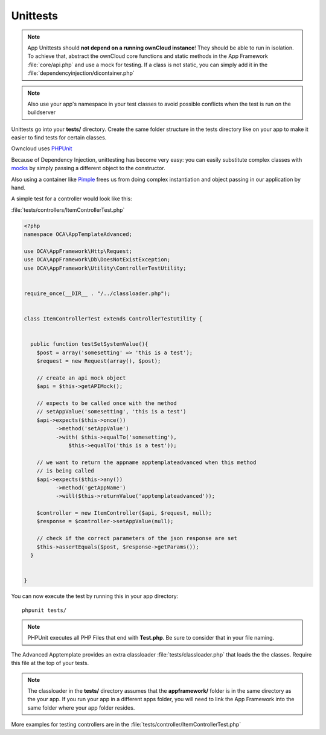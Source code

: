 Unittests
=========

.. sectionauthor:: Bernhard Posselt <nukeawhale@gmail.com>

.. note:: App Unittests should **not depend on a running ownCloud instance**! They should be able to run in isolation. To achieve that, abstract the ownCloud core functions and static methods in the App Framework :file:`core/api.php` and use a mock for testing. If a class is not static, you can simply add it in the :file:`dependencyinjection/dicontainer.php`

.. note:: Also use your app's namespace in your test classes to avoid possible conflicts when the test is run on the buildserver

Unittests go into your **tests/** directory. Create the same folder structure in the tests directory like on your app to make it easier to find tests for certain classes.

Owncloud uses `PHPUnit <http://www.phpunit.de/manual/current/en/>`_

Because of Dependency Injection, unittesting has become very easy: you can easily substitute complex classes with `mocks <http://www.phpunit.de/manual/3.0/en/mock-objects.html>`_ by simply passing a different object to the constructor.

Also using a container like `Pimple <http://pimple.sensiolabs.org/>`_ frees us from doing complex instantiation and object passing in our application by hand.


A simple test for a controller would look like this:


:file:`tests/controllers/ItemControllerTest.php`

.. code-block:: php

  <?php
  namespace OCA\AppTemplateAdvanced;

  use OCA\AppFramework\Http\Request;
  use OCA\AppFramework\Db\DoesNotExistException;
  use OCA\AppFramework\Utility\ControllerTestUtility;


  require_once(__DIR__ . "/../classloader.php");


  class ItemControllerTest extends ControllerTestUtility {


    public function testSetSystemValue(){
      $post = array('somesetting' => 'this is a test');
      $request = new Request(array(), $post);

      // create an api mock object
      $api = $this->getAPIMock();

      // expects to be called once with the method
      // setAppValue('somesetting', 'this is a test')
      $api->expects($this->once())
            ->method('setAppValue')
            ->with( $this->equalTo('somesetting'),
                $this->equalTo('this is a test'));

      // we want to return the appname apptemplateadvanced when this method
      // is being called
      $api->expects($this->any())
            ->method('getAppName')
            ->will($this->returnValue('apptemplateadvanced'));

      $controller = new ItemController($api, $request, null);
      $response = $controller->setAppValue(null);

      // check if the correct parameters of the json response are set
      $this->assertEquals($post, $response->getParams());
    }


  }

You can now execute the test by running this in your app directory::

  phpunit tests/

.. note:: PHPUnit executes all PHP Files that end with **Test.php**. Be sure to consider that in your file naming.

The Advanced Apptemplate provides an extra classloader :file:`tests/classloader.php` that loads the the classes. Require this file at the top of your tests.

.. note:: The classloader in the **tests/** directory assumes that the **appframework/** folder is in the same directory as the your app. If you run your app in a different apps folder, you will need to link the App Framework into the same folder where your app folder resides.


More examples for testing controllers are in the :file:`tests/controller/ItemControllerTest.php`
